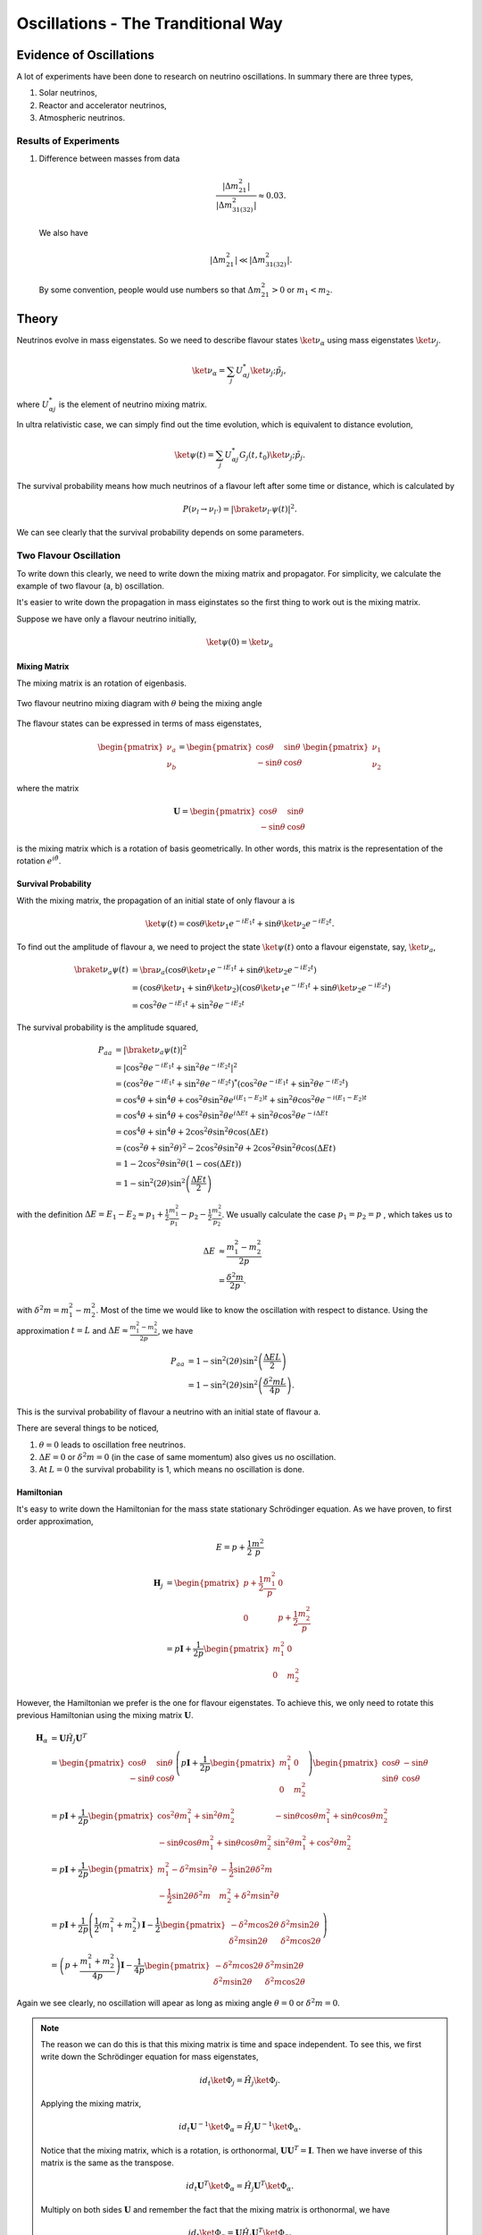 Oscillations - The Tranditional Way
============================



Evidence of Oscillations
---------------------------


A lot of experiments have been done to research on neutrino oscillations. In summary there are three types,

1. Solar neutrinos,
2. Reactor and accelerator neutrinos,
3. Atmospheric neutrinos.


Results of Experiments
~~~~~~~~~~~~~~~~~~~~~~~~~


1. Difference between masses from data

   .. math::
      \frac{\lvert \Delta m_{21}^2 \rvert}{\lvert \Delta m_{31(32)}^2 \rvert} \approx 0.03 .

   We also have

   .. math::
      \lvert\Delta m_{21}^2 \rvert \ll \lvert \Delta m_{31(32)}^2 \rvert.

   By some convention, people would use numbers so that :math:`\Delta m_{21}^2 > 0` or :math:`m_1 < m_2`.






Theory
-------------




Neutrinos evolve in mass eigenstates. So we need to describe flavour states :math:`\ket{\nu_\alpha}` using mass eigenstates :math:`\ket{\nu_j}`.

.. math::
   \ket{\nu_\alpha} = \sum_j U^*_{\alpha j} \ket{\nu_j;\tilde p_j},

where :math:`U^*_{\alpha j}` is the element of neutrino mixing matrix.

In ultra relativistic case, we can simply find out the time evolution, which is equivalent to distance evolution,

.. math::
   \ket{\psi(t)} = \sum_j U^*_{\alpha j} G_j(t,t_0) \ket{\nu_j;\tilde p_j}.


The survival probability means how much neutrinos of a flavour left after some time or distance, which is calculated by

.. math::
   P(\nu_l\to\nu_{l'}) = \lvert \braket{\nu_{l'} }{\psi (t)}  \rvert^2 .

We can see clearly that the survival probability depends on some parameters.


Two Flavour Oscillation
~~~~~~~~~~~~~~~~~~~~~


To write down this clearly, we need to write down the mixing matrix and propagator. For simplicity, we calculate the example of two flavour (a, b) oscillation.

It's easier to write down the propagation in mass eiginstates so the first thing to work out is the mixing matrix.

Suppose we have only a flavour neutrino initially,

.. math::
   \ket{\psi(0)} = \ket{\nu_a}


Mixing Matrix
`````````````````````````````

The mixing matrix is an rotation of eigenbasis.

.. figure:: assets/nuetrinoMixingAngle.png
   :align: center
   :alt: Two Flavour Neutrino Mixing

   Two flavour neutrino mixing diagram with :math:`\theta` being the mixing angle

The flavour states can be expressed in terms of mass eigenstates,

.. math::
   \begin{pmatrix}\nu_a \\ \nu_b\end{pmatrix} = \begin{pmatrix}  \cos\theta  & \sin\theta \\ -\sin\theta  & \cos\theta \end{pmatrix}   \begin{pmatrix}\nu_1 \\ \nu_2\end{pmatrix}

where the matrix

.. math::
   \mathbf U = \begin{pmatrix}  \cos\theta  &  \sin\theta \\ -\sin\theta  & \cos\theta \end{pmatrix}

is the mixing matrix which is a rotation of basis geometrically. In other words, this matrix is the representation of the rotation :math:`e^{i\hat\theta}`.







Survival Probability
`````````````````````````````


With the mixing matrix, the propagation of an initial state of only flavour a is

.. math::
   \ket{\psi(t)} = \cos\theta \ket{\nu_1} e^{-i E_1 t} + \sin\theta \ket{\nu_2} e^{-i E_2 t} .


To find out the amplitude of flavour a, we need to project the state :math:`\ket{\psi(t)}` onto a flavour eigenstate, say, :math:`\ket{\nu_a}`,

.. math::
   \braket{\nu_a}{\psi(t)} & = \bra{\nu_a}\left( \cos\theta \ket{\nu_1} e^{-i E_1 t} + \sin\theta \ket{\nu_2} e^{-i E_2 t}\right) \\
   &= \left( \cos\theta \ket{\nu_1}  + \sin\theta \ket{\nu_2} \right) \left( \cos\theta \ket{\nu_1} e^{-i E_1 t} + \sin\theta \ket{\nu_2} e^{-i E_2 t}\right) \\
   & = \cos^2\theta e^{-iE_1t} + \sin^2\theta e^{-i E_2 t}

The survival probability is the amplitude squared,

.. math::
   P_{aa} & = \lvert \braket{\nu_a}{\psi(t)} \rvert ^2 \\
   & = \lvert \cos^2\theta e^{-iE_1t} + \sin^2\theta e^{-i E_2 t}  \rvert^2 \\
   & = \left( \cos^2\theta e^{-iE_1t} + \sin^2\theta e^{-i E_2 t}  \right)^* \left( \cos^2\theta e^{-iE_1t} + \sin^2\theta e^{-i E_2 t}  \right) \\
   & = \cos^4\theta + \sin^4\theta + \cos^2\theta\sin^2\theta e^{i(E_1-E_2)t}+ \sin^2\theta\cos^2\theta e^{-i(E_1-E_2)t} \\
   & = \cos^4\theta + \sin^4\theta + \cos^2\theta\sin^2\theta e^{i\Delta E t}+ \sin^2\theta\cos^2\theta e^{-i\Delta E t} \\
   & = \cos^4\theta + \sin^4\theta + 2 \cos^2\theta\sin^2\theta \cos(\Delta E t) \\
   & = (\cos^2\theta +\sin^2\theta)^2 - 2\cos^2\theta \sin^2\theta  + 2 \cos^2\theta\sin^2\theta \cos(\Delta E t) \\
   & = 1 - 2 \cos^2\theta \sin^2\theta (1 - \cos(\Delta E t)) \\
   & = 1 - \sin^2(2\theta) \sin^2\left( \frac{\Delta E t}{2} \right)

with the definition :math:`\Delta E =  E_1-E_2 \approx p_1 + \frac{1}{2}\frac{m_1^2}{p_1} - p_2 - \frac{1}{2}\frac{m_2^2}{p_2}`. We usually calculate the case :math:`p_1=p_2=p` , which takes us to

.. math::
   \Delta E & \approx \frac{m_1^2 - m_2^2}{2p} \\
   & = \frac{\delta^2 m}{2p} .

with :math:`\delta^2 m=m_1^2 - m_2^2`. Most of the time we would like to know the oscillation with respect to distance. Using the approximation :math:`t = L` and :math:`\Delta E \approx \frac{m_1^2 - m_2^2}{2p}`, we have

.. math::
   P_{aa} &= 1 - \sin^2(2\theta) \sin^2\left( \frac{\Delta E L}{2} \right) \\
   & = 1 -  \sin^2(2\theta) \sin^2\left( \frac{\delta^2m L}{4p} \right) .

This is the survival probability of flavour a neutrino with an initial state of flavour a.


There are several things to be noticed,

1. :math:`\theta=0` leads to oscillation free neutrinos.
2. :math:`\Delta E=0` or :math:`\delta ^2m =0` (in the case of same momentum) also gives us no oscillation.
3. At :math:`L=0` the survival probability is 1, which means no oscillation is done.



Hamiltonian
````````````````````

It's easy to write down the Hamiltonian for the mass state stationary Schrödinger equation. As we have proven, to first order approximation,

.. math::
   E = p + \frac{1}{2}\frac{m^2}{p}

.. math::
   \mathbf H_j &= \begin{pmatrix} p + \frac{1}{2}\frac{m_1^2}{p} & 0 \\ 0 & p + \frac{1}{2}\frac{m_2^2}{p} \end{pmatrix} \\
   & = p \mathbf I + \frac{1}{2p}\begin{pmatrix} m_1^2 & 0 \\ 0 & m_2^2 \end{pmatrix}

However, the Hamiltonian we prefer is the one for flavour eigenstates. To achieve this, we only need to rotate this previous Hamiltonian using the mixing matrix :math:`\mathbf U`.

.. math::
   \mathbf H_{\alpha} & = \mathbf U \hat H_j  \mathbf U^T \\
   & =  \begin{pmatrix}  \cos\theta & \sin\theta \\ -\sin\theta  & \cos\theta \end{pmatrix} \left( p \mathbf I + \frac{1}{2p}\begin{pmatrix} m_1^2 & 0 \\ 0 & m_2^2 \end{pmatrix} \right)   \begin{pmatrix}  \cos\theta & -\sin\theta \\ \sin\theta & \cos\theta \end{pmatrix} \\
   & = p \mathbf I + \frac{1}{2p} \begin{pmatrix} \cos^2\theta m_1^2 + \sin^2\theta m_2^2 & -\sin\theta\cos\theta m_1^2 + \sin\theta\cos\theta m_2^2 \\ -\sin\theta\cos\theta m_1^2 + \sin\theta\cos\theta m_2^2 & \sin^2\theta m_1^2 + \cos^2\theta m_2^2 \end{pmatrix} \\
   & = p \mathbf I + \frac{1}{2p} \begin{pmatrix} m_1^2 - \delta^2 m \sin^2\theta & -\frac{1}{2}\sin 2\theta \delta^2m \\ -\frac{1}{2}\sin 2\theta \delta^2m & m_2^2+\delta^2m\sin^2\theta \end{pmatrix} \\
   & = p \mathbf I + \frac{1}{2p} \left( \frac{1}{2}(m_1^2+m_2^2) \mathbf I -   \frac{1}{2}\begin{pmatrix} -\delta^2m\cos 2\theta & \delta^2 m \sin 2\theta \\ \delta^2m\sin 2\theta & \delta^2 m\cos 2\theta \end{pmatrix} \right) \\
   & = \left(p + \frac{m_1^2+m_2^2}{4p} \right)\mathbf I - \frac{1}{4p}\begin{pmatrix} -\delta^2m\cos 2\theta & \delta^2 m \sin 2\theta \\ \delta^2m\sin 2\theta & \delta^2 m\cos 2\theta \end{pmatrix}

Again we see clearly, no oscillation will apear as long as mixing angle :math:`\theta=0` or :math:`\delta^2m=0`.


.. note::
   The reason we can do this is that this mixing matrix is time and space independent. To see this, we first write down the Schrödinger equation for mass eigenstates,

   .. math::
      i d_t \ket{\Phi_j} = \hat H_j \ket{\Phi_j}.

   Applying the mixing matrix,

   .. math::
      i d_t \mathbf U^{-1} \ket{\Phi_\alpha} = \hat H_j  \mathbf U^{-1} \ket{\Phi_\alpha}.

   Notice that the mixing matrix, which is a rotation, is orthonormal, :math:`\mathbf U \mathbf U^T=\mathbf I`. Then we have inverse of this matrix is the same as the transpose.

   .. math::
      i d_t \mathbf U^T \ket{\Phi_\alpha} = \hat H_j  \mathbf U^T \ket{\Phi_\alpha}.

   Multiply on both sides :math:`\mathbf U` and remember the fact that the mixing matrix is orthonormal, we have

   .. math::
      i d_t \ket{\Phi_\alpha} = \mathbf U \hat H_j  \mathbf U^T \ket{\Phi_\alpha}.

   Now we can define the Hamiltonian for flavour states,

   .. math::
      \mathbf H_{\alpha} = \mathbf U \mathbf H_j  \mathbf U^T .



Since Pauli matrices plus identity forms a complete basis for all 2 by 2 matrices, it our Hamiltonian can be written as

.. math::
   \mathbf H  &= \frac{\delta^2 m}{4E}\begin{pmatrix} -\cos 2\theta & \sin 2\theta \\ \sin 2\theta & \cos 2\theta \end{pmatrix} \\
   & = \frac{\delta^2 m}{4 E} \left( -\cos 2\theta \mathbf{\sigma_z} + \sin 2\theta \mathbf{\sigma_x} \right).


.. note::
   Pauli matrices are

   .. math::
      \sigma_x = \begin{pmatrix}0 & 1 \\ 1 & 0\end{pmatrix} \\
      \sigma_y = \begin{pmatrix}0 & -i \\ i & 0\end{pmatrix} \\
      \sigma_x = \begin{pmatrix}1 & 0 \\ 0 & -1\end{pmatrix}.


   In a more compact way,

   .. math::
      \sigma_j = \begin{pmatrix} \delta_{j3}&\delta_{j1}-i\delta_{j2}\\ \delta_{j1}+i\delta_{j2}&-\delta_{j3}\end{pmatrix}  .




MSW Effect
```````````````````````````````

Neutrinos do interact with matter, mostly electrons in most cases.

.. figure:: assets/nueNeutral.png

.. code:: tex

   \begin{fmfgraph*}(200,180)
     \fmfleft{i1,i2}
     \fmfright{o1,o2}
     \fmf{fermion}{i1,v1,o1}
     \fmf{fermion}{i2,v2,o2}
     \fmf{photon}{v1,v2}
     \fmflabel{$v_e$}{i2}
     \fmflabel{$e^-$}{i1}
     \fmflabel{$v_e$}{o2}
     \fmflabel{$e^-$}{o1}
     \fmf{photon,label=$Z$}{v1,v2}
   \end{fmfgraph*}


.. figure:: assets/nutaueNeutral.png



.. code:: tex

   \begin{fmfgraph*}(200,180)
    \fmfleft{i1,i2}
    \fmfright{o1,o2}
    \fmf{fermion}{i1,v1,o1}
    \fmf{fermion}{i2,v2,o2}
    \fmf{photon}{v1,v2}
    \fmflabel{$v_\tau$}{i2}
    \fmflabel{$e^-$}{i1}
    \fmflabel{$v_\tau$}{o2}
    \fmflabel{$e^-$}{o1}
    \fmf{photon,label=$Z$}{v1,v2}
   \end{fmfgraph*}



.. figure:: assets/nueCharged.png


.. code:: tex

   \begin{fmfgraph*}(200,180)
    \fmfleft{i1,i2}
    \fmfright{o1,o2}
    \fmf{fermion}{i1,v1,o1}
    \fmf{fermion}{i2,v2,o2}
    \fmf{photon}{v1,v2}
    \fmflabel{$v_e$}{i2}
    \fmflabel{$e^-$}{i1}
    \fmflabel{$v_e$}{o1}
    \fmflabel{$e^-$}{o2}
    \fmf{photon,label=$W^{-}$}{v1,v2}
   \end{fmfgraph*}


The one that is missing is the charged current for :math:`nu_\tau` and :math:`e^{-}` interaction because of lepton number conservation.

The first two diagrams will add two equal terms on the diagonal terms of Hamiltonian, which can be viewed as adding a number times identity matrix thus conserves the eigenstates while shifts the eigenvalues. However, the third diagram will only add a term to the first diagonal term of Hamiltonian, which is the weak coupling :math:`\Delta = \sqrt{2}G_F n(x)` with :math:`n(x)` being the number density of electrons.

.. admonition:: Weak Interaction
   :class: note

   We can guess this interaction term using physics picture. This interaction should be proportional to density of electrons with a coupling constant :math:`G_F`. Then check the dimensions.

   .. math::
      [G_F] &= [E]^{-2} \\
      [n(x)] & = [E]^3

   So the dimension is right. The missing constant is :math:`\sqrt{2}`.



This symmetry breaking will change the evolution and makes the states more electron neutrino.

This is the reason of MSW effect.

The MSW effect itself can be made clear using the example of neutrino oscillations in our sun.


.. admonition:: Small Mixing Angle
   :class: note

   Take two flavour mixing as an example.

   .. math::
      \begin{pmatrix}\nu_e \\ \nu_x\end{pmatrix} = \begin{pmatrix}  \cos\theta & \sin\theta \\ -\sin\theta  & \cos\theta \end{pmatrix}   \begin{pmatrix}\nu_1 \\ \nu_2\end{pmatrix}

   In the small mixing angle limit,

   .. math::
      \begin{pmatrix}\nu_e \\ \nu_x\end{pmatrix} \to \begin{pmatrix}  1 & \theta \\ -\theta  & 1 \end{pmatrix}   \begin{pmatrix}\nu_1 \\ \nu_2\end{pmatrix}

   which is very close to an identity matrix. This implies that electron neutrino is more like mass eigenstate :math:`nu_1`. By :math:`nu_1` we mean the state with energy :math:`\frac{delta^2m}{4E}` in vacuum.

   We need this intuitive picture to understand MSW effect.


The Hamiltonian for neutinos with neutrino-matter interaction (in flavour basis) is

.. math::
   \mathbf H = \frac{\delta^2m}{4E}\begin{pmatrix} -\cos 2\theta & \sin 2\theta \\ \sin 2\theta & \cos 2\theta \end{pmatrix}  {\color{red} + \frac{\Delta}{2} \mathbf {\sigma_3}}  {\color{green}+ \Delta \mathbf I},

where the last term (green part) can be neglected because this term will only shift all the eigenvalues with the same amount without changing the eigenvectors.

.. note::
   As a reminder, :math:`\Delta = \sqrt{2}G_F n(x)`


.. note::
   The red part is from the charged current Feynman diagram. We have a :math:`\mathbf\sigma_3` matrix instead of an matrix like

   .. math::
      \begin{pmatrix}1 & 0 \\ 0 & 0 \end{pmatrix}

   because we rewrite this matrix with Pauli matrices and identy. Then the identities are neglected.

   This can be done properly because Pauli matrice and Identy matrix form a complete basis.

In a more compact form, this Hamiltonian is

.. math::
   \mathbf H &= \frac{\delta^2m}{4E} \left( -\cos 2\theta \mathbf {\sigma_3 } + \sin 2\theta \mathbf{\sigma_1} \right)  {\color{red} + \frac{\Delta}{2} \mathbf {\sigma_3}} \\
   & = \left(\frac{\Delta}{2} -\frac{\delta^2m}{4E} \cos 2\theta\right) \mathbf {\sigma_3 } + \frac{\delta^2m}{4E} \sin 2\theta \mathbf{\sigma_1}

.. note::
   Eigenvalues of :math:`\mathbf {\sigma_3}` are 1 and -1 with corresponding eigenvectors

   .. math::
      \begin{pmatrix}1\\ 0 \end{pmatrix}

   and

   .. math::
      \begin{pmatrix}0\\ 1 \end{pmatrix}.

As we have mentioned, this Hamiltonian is in flavour basis. When mixing angle :math:`\theta \to 0`, the eigenvectors are almost eigenvectors of :math:`\mathbf{\sigma_3}` which are electron neutrinos and x type neutrinos.


.. admonition:: Interesting Limits
   :class: note

   Before we really solve the equation of motion, some interesting limits can be shown here.

   **Interaction :math:`\Delta` is much larger than cacuum mixing terms.** In this case, the Hamiltonian becomes diagonalized and the neutrinos will stay on it's flavour eigenstates in the propagation.

   **Interaction :math:`\Delta` is much smaller than vacuum mixing terms.** The propagation reduces to vacuum case.




To see this effect quantitively, we need to diagonalize this Hamiltonian. Equivalently, we can rewrite it in the basis of mass eigenstates :math:`\{\ket{nu_L(x)}, \ket{nu_H(x)}\}`,

.. math::
   \ket{nu_L(x)} &= \cos\theta(x) \ket{nu_e} - \sin\theta(x) \ket{\nu_\mu} \\
   \ket{nu_H(x)} & =  \sin\theta(x) \ket{nu_e} - \cos\theta(x) \ket{nu_\mu}.

This new rotation in matrix form is

.. math::
   \begin{pmatrix} \ket{\nu_L(x)} \\ \ket{\nu_H(x)} \end{pmatrix} &= \begin{pmatrix} \cos \theta(x) & -\sin\theta(x) \\ \sin\theta(x) & \cos\theta(x) \end{pmatrix} \begin{pmatrix}\ket{nu_e} \\ \ket{nu_x} \end{pmatrix} \\
   & = \mathbf{U^{-1}_x } \begin{pmatrix}\ket{nu_e} \\ \ket{nu_x} \end{pmatrix}

.. admonition:: Diagonalize Hamiltonian
   :class: note

   To diagonilize it, we need to multiply on both sides the rotation matrix and its inverse,

   .. math::
      \mathbf {H_{xd}} = \mathbf{U_x^{-1}} \mathbf H \mathbf {U_x}.

   The second step is to set the off diagonal elements to zero. By solving the equaions we can find the :math:`\sin 2\theta(x)` and :math:`\cos 2\theta(x)`.

   .. math::
      \mathbf{H_{xd}} &= \mathbf{U^{-1}_x} \left( A_1 \mathbf{\sigma_1} + A_3 \mathbf{\sigma_3} \right) \\
      & = \begin{pmatrix} A_3\cos 2\theta(x) - A_1 \sin 2\theta(x) & A_3 \sin 2\theta(x) + A_1 \cos 2\theta(x) \\ A_3 \sin 2\theta(x) + A_1\cos 2\theta(x) &  - A_3 \cos 2\theta(x) + A_1 \sin 2\theta(x) \end{pmatrix},

   where

   .. math::
      A_3 &  = \frac{\Delta}{2} - \frac{\delta^2 m}{4E}\cos 2\theta \\
      A_1 & =  \frac{\delta^2 m}{4E} \sin 2\theta.

   Set the off-diagonal elements to zero,

   .. math::
      A_3 \sin 2\theta(x) + A_1 \cos 2\theta(x)  = 0

   So the solutions are

   .. math::
      \sin 2\theta(x) & = \frac{A_1}{\sqrt{A_1^2 + A_3^2}} \\
      \cos 2\theta(x) & = \frac{-A_3}{\sqrt{A_1^2+A_3^2}}.

   **This diagonalize the Hamiltonian LOCALLY. It's not possible to diagonalize the Hamiltonian globally if the electron number density is not a constant.**


.. note::
   As :math:`\Delta \to \infty`, :math:`A_3\to \infty` and :math:`\sin 2\theta(x)` vanishes. Thus the neutrino will stay on flavour eigenstates.

With the newly defined heavy-light mass eigenstates, we can calculate the propagatioin of neutrinos,

.. math::
   i \hbar \partial_t \ket{\psi_x(t)} = \mathbf H_{xd} \ket{\psi_x(t)}.

We imediately know the propagation is on the heavy-light mass eigenstates under adiabatic condition WITHOUT solving the equation. The eigenvalue of these states are :math:`-\sqrt{A_3^2+A_1^2}` and :math:`\sqrt{A_3^2+A_1^2}`. The absolute value of these solutions grow as :math:`\Delta` becomes large.


.. admonition:: Is Adabatic Condition Valid Here?
   :class: note

   Haxton's paper.














Q&A
-----


.. admonition:: Question
   :class: warning

   What are some of the conventions used in liturature?

.. admonition:: Answer
   :class: note

   1. :math:`\Delta m^2_{ij}=m_i^2-m_j^2`.
   2. Flavours of left hand neutrinos are mixing of mass eigen states, :math:`\nu_{lL}=\sum_{j=1}^3 U_{lj}\nu_{jL}(x)`.



.. admonition:: Question
   :class: warning

   Why can we use just quantum mechanics on relativistic neutrinos? In principle one should use quantum field theory or at least relativistic quantum mechanics?


.. admonition:: Answer
   :class: note

   To be answered.





.. admonition:: Question
   :class: warning

   What does the mixing angle mean exactly both in vacuum and matter environment?


.. admonition:: Answer
   :class: note

   There are several ways to illustrate this.

   1. **Rotation angle** in flavour space. For simplicity I use a two component neutrino model.

   .. math::
      \ket{\nu_1} &= \cos\theta \ket{\nu_e} + \sin \theta \ket{\nu_\mu} \\
      \ket{\nu_2} & = -\sin\theta \ket{\nu_e} + \cos\theta \ket{\nu_\mu}

   This is a rotation in a plane with a generator :math:`e^{-i\hat \theta}`. **(Make a figure for this.) + (Write down the 3 components model.)**

   2. **Oscillation probability** involves this angle too. It is a suppression of the oscillation probability.

   3. From the view of **quantum states**, this angle determines how the flavour states are composed with mass eigenstates, i.e., the fraction or probability of each mass eiginstates in a flavour state.





.. admonition:: Question
   :class: warning

   What does wave packet in neutrino oscillation mean?


.. admonition:: Answer
   :class: note

   To Be Answered.


.. admonition:: Question
   :class: warning

   How would a wave packet spread?


.. admonition:: Answer
   :class: note

   A Gaussian wave packet would spread or shrink. The key of this spreading or shrinking is the dispersion relation.

   For **non-relativistic** Gaussian wave packet :math:`\psi(x,t) = e^{-\alpha(k-k_0)^2}` in momentum basis with dispersion relation :math:`\hbar\omega = \frac{\hbar^2 k^2}{2m}`, the expansion of packet is

   .. math::
      \Delta x= \sqrt{\alpha^2+\left(\frac{\hbar t}{2m}\right)^2} .

   Obviously, the RMS width spreads according to group velocity :math:`v_g = \hbar _0/m`.

   **However, the situation could be different for a relativistic neutrino.**




.. admonition:: Question
   :class: warning

   What will scattering do to a wave packet.



.. admonition:: Answer
   :class: note

   **Momentum transfer** for a plan wave case in Born approximation is



Determine :math:`\vert\Delta m^2\vert` and :math:`\theta`
----------------------------------------------------------------------

Atmospheric Results
~~~~~~~~~~~~~~~~~~~~

Accelerator Results
~~~~~~~~~~~~~~~~~~~~~

Reactor Results
~~~~~~~~~~~~~~~~~~~~~








.
